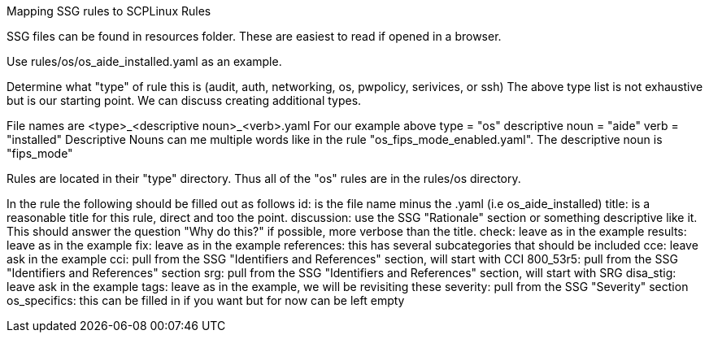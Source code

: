 Mapping SSG rules to SCPLinux Rules

SSG files can be found in resources folder.  These are easiest to read if opened in a browser.

Use rules/os/os_aide_installed.yaml as an example.

Determine what "type" of rule this is (audit, auth, networking, os, pwpolicy, serivices, or ssh)
The above type list is not exhaustive but is our starting point.  We can discuss creating additional types.

File names are <type>_<descriptive noun>_<verb>.yaml
    For our example above
        type = "os"
        descriptive noun = "aide"
        verb = "installed"
    Descriptive Nouns can me multiple words like in the rule "os_fips_mode_enabled.yaml".  The descriptive
    noun is "fips_mode"

Rules are located in their "type" directory.  Thus all of the "os" rules are in the rules/os directory.

In the rule the following should be filled out as follows
    id: is the file name minus the .yaml (i.e os_aide_installed)
    title: is a reasonable title for this rule, direct and too the point.
    discussion: use the SSG "Rationale" section or something descriptive like it.  This should answer the
        question "Why do this?" if possible, more verbose than the title.
    check: leave as in the example
    results: leave as in the example
    fix: leave as in the example
    references: this has several subcategories that should be included
        cce: leave ask in the example
        cci: pull from the SSG "Identifiers and References" section, will start with CCI
        800_53r5: pull from the SSG "Identifiers and References" section
        srg: pull from the SSG "Identifiers and References" section, will start with SRG
        disa_stig: leave ask in the example
    tags: leave as in the example, we will be revisiting these
    severity: pull from the SSG "Severity" section
    os_specifics: this can be filled in if you want but for now can be left empty